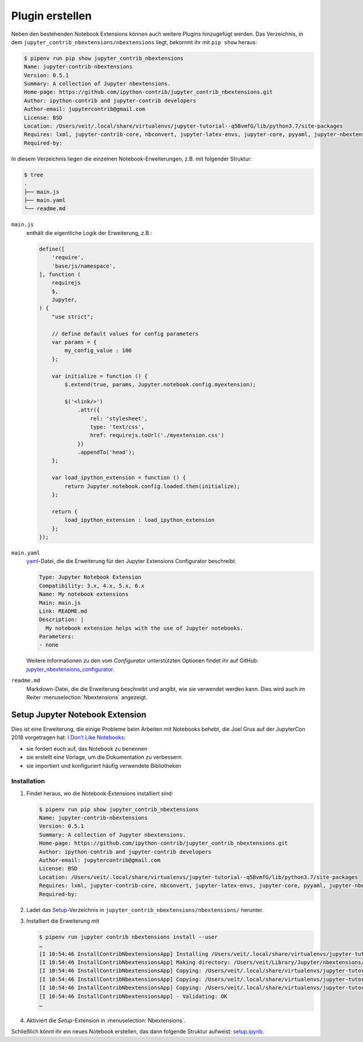 Plugin erstellen
================

Neben den bestehenden Notebook Extensions können auch weitere Plugins
hinzugefügt werden. Das Verzeichnis, in dem
``jupyter_contrib_nbextensions/nbextensions`` liegt, bekommt ihr mit
``pip show`` heraus:

.. code-block:: console

    $ pipenv run pip show jupyter_contrib_nbextensions
    Name: jupyter-contrib-nbextensions
    Version: 0.5.1
    Summary: A collection of Jupyter nbextensions.
    Home-page: https://github.com/ipython-contrib/jupyter_contrib_nbextensions.git
    Author: ipython-contrib and jupyter-contrib developers
    Author-email: jupytercontrib@gmail.com
    License: BSD
    Location: /Users/veit/.local/share/virtualenvs/jupyter-tutorial--q5BvmfG/lib/python3.7/site-packages
    Requires: lxml, jupyter-contrib-core, nbconvert, jupyter-latex-envs, jupyter-core, pyyaml, jupyter-nbextensions-configurator, notebook, traitlets, jupyter-highlight-selected-word, tornado, ipython-genutils
    Required-by:

In diesem Verzeichnis liegen die einzelnen Notebook-Erweiterungen, z.B. mit
folgender Struktur:

.. code-block:: console

    $ tree
    .
    ├── main.js
    ├── main.yaml
    └── readme.md

``main.js``
    enthält die eigentliche Logik der Erweiterung, z.B.:


    .. code-block:: javascript

        define([
            'require',
            'base/js/namespace',
        ], function (
            requirejs
            $,
            Jupyter,
        ) {
            "use strict";

            // define default values for config parameters
            var params = {
                my_config_value : 100
            };

            var initialize = function () {
                $.extend(true, params, Jupyter.notebook.config.myextension);

                $('<link/>')
                    .attr({
                        rel: 'stylesheet',
                        type: 'text/css',
                        href: requirejs.toUrl('./myextension.css')
                    })
                    .appendTo('head');
            };

            var load_ipython_extension = function () {
                return Jupyter.notebook.config.loaded.then(initialize);
            };

            return {
                load_ipython_extension : load_ipython_extension
            };
        });

``main.yaml``
    `yaml <https://de.wikipedia.org/wiki/YAML>`_-Datei, die die Erweiterung
    für den Jupyter Extensions Configurator beschreibt.

    .. code-block:: yaml

        Type: Jupyter Notebook Extension
        Compatibility: 3.x, 4.x, 5.x, 6.x
        Name: My notebook extensions
        Main: main.js
        Link: README.md
        Description: |
          My notebook extension helps with the use of Jupyter notebooks.
        Parameters:
        - none

    Weitere Informationen zu den vom *Configurator* unterstützten Optionen
    findet ihr auf GitHub: `jupyter_nbextensions_configurator
    <https://github.com/jupyter-contrib/jupyter_nbextensions_configurator>`_.

``readme.md``
    Markdown-Datei, die die Erweiterung beschreibt und angibt, wie sie
    verwendet werden kann. Dies wird auch im Reiter
    :menuselection:`Nbextensions` angezeigt.

.. seealso::
   * :doc:`internals`

Setup Jupyter Notebook Extension
--------------------------------

Dies ist eine Erweiterung, die einige Probleme beim Arbeiten mit Notebooks
behebt, die Joel Grus auf der JupyterCon 2018 vorgetragen hat: `I Don’t Like
Notebooks <https://www.youtube.com/watch?v=7jiPeIFXb6U>`_:

* sie fordert euch auf, das Notebook zu benennen
* sie erstellt eine Vorlage, um die Dokumentation zu verbessern
* sie importiert und konfiguriert häufig verwendete Bibliotheken

Installation
~~~~~~~~~~~~

#. Findet heraus, wo die Notebook-Extensions installiert sind:

   .. code-block:: console

        $ pipenv run pip show jupyter_contrib_nbextensions
        Name: jupyter-contrib-nbextensions
        Version: 0.5.1
        Summary: A collection of Jupyter nbextensions.
        Home-page: https://github.com/ipython-contrib/jupyter_contrib_nbextensions.git
        Author: ipython-contrib and jupyter-contrib developers
        Author-email: jupytercontrib@gmail.com
        License: BSD
        Location: /Users/veit/.local/share/virtualenvs/jupyter-tutorial--q5BvmfG/lib/python3.7/site-packages
        Requires: lxml, jupyter-contrib-core, nbconvert, jupyter-latex-envs, jupyter-core, pyyaml, jupyter-nbextensions-configurator, notebook, traitlets, jupyter-highlight-selected-word, tornado, ipython-genutils
        Required-by:

#. Ladet das `Setup
   <https://github.com/WillKoehrsen/Data-Analysis/tree/master/setup>`_-Verzeichnis
   in ``jupyter_contrib_nbextensions/nbextensions/`` herunter.

#. Installiert die Erweiterung mit

   .. code-block:: console

        $ pipenv run jupyter contrib nbextensions install --user
        …
        [I 10:54:46 InstallContribNbextensionsApp] Installing /Users/veit/.local/share/virtualenvs/jupyter-tutorial--q5BvmfG/lib/python3.7/site-packages/jupyter_contrib_nbextensions/nbextensions/setup -> setup
        [I 10:54:46 InstallContribNbextensionsApp] Making directory: /Users/veit/Library/Jupyter/nbextensions/setup/
        [I 10:54:46 InstallContribNbextensionsApp] Copying: /Users/veit/.local/share/virtualenvs/jupyter-tutorial--q5BvmfG/lib/python3.7/site-packages/jupyter_contrib_nbextensions/nbextensions/setup/setup.yaml -> /Users/veit/Library/Jupyter/nbextensions/setup/setup.yaml
        [I 10:54:46 InstallContribNbextensionsApp] Copying: /Users/veit/.local/share/virtualenvs/jupyter-tutorial--q5BvmfG/lib/python3.7/site-packages/jupyter_contrib_nbextensions/nbextensions/setup/README.md -> /Users/veit/Library/Jupyter/nbextensions/setup/README.md
        [I 10:54:46 InstallContribNbextensionsApp] Copying: /Users/veit/.local/share/virtualenvs/jupyter-tutorial--q5BvmfG/lib/python3.7/site-packages/jupyter_contrib_nbextensions/nbextensions/setup/main.js -> /Users/veit/Library/Jupyter/nbextensions/setup/main.js
        [I 10:54:46 InstallContribNbextensionsApp] - Validating: OK
        …

#. Aktiviert die *Setup*-Extension in :menuselection:`Nbextensions`.

Schließlich könnt ihr ein neues Notebook erstellen, das dann folgende Struktur
aufweist: `setup.ipynb <setup.ipynb>`_.

.. seealso::
   * `Set Your Jupyter Notebook up Right with this Extension
     <https://towardsdatascience.com/set-your-jupyter-notebook-up-right-with-this-extension-24921838a332>`_
   * `GitHub <https://github.com/WillKoehrsen/Data-Analysis/tree/master/setup>`_

